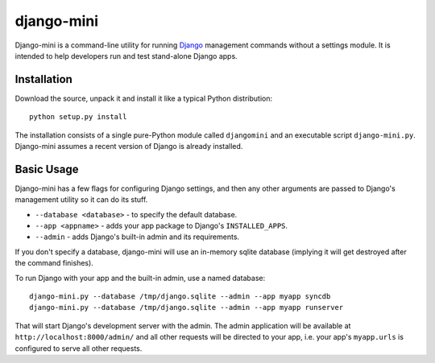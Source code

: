 django-mini
===========

Django-mini is a command-line utility for running `Django`_ management commands without a settings module. It is intended to help developers run and test stand-alone Django apps.

.. _Django: https://www.djangoproject.com/


Installation
------------

Download the source, unpack it and install it like a typical Python distribution::

    python setup.py install

The installation consists of a single pure-Python module called ``djangomini`` and an executable script ``django-mini.py``. Django-mini assumes a recent version of Django is already installed.


Basic Usage
-----------

Django-mini has a few flags for configuring Django settings, and then any other arguments are passed to Django's management utility so it can do its stuff.

- ``--database <database>`` - to specify the default database.
- ``--app <appname>`` - adds your app package to Django's ``INSTALLED_APPS``.
- ``--admin`` - adds Django's built-in admin and its requirements.

If you don't specify a database, django-mini will use an in-memory sqlite database (implying it will get destroyed after the command finishes).

To run Django with your app and the built-in admin, use a named database::

    django-mini.py --database /tmp/django.sqlite --admin --app myapp syncdb
    django-mini.py --database /tmp/django.sqlite --admin --app myapp runserver

That will start Django's development server with the admin. The admin application will be available at ``http://localhost:8000/admin/`` and all other requests will be directed to your app, i.e. your app's ``myapp.urls`` is configured to serve all other requests.
